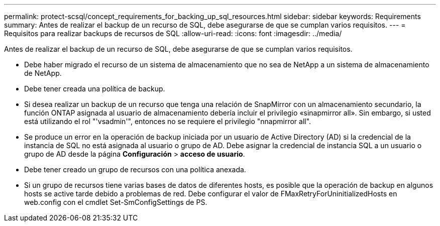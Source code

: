 ---
permalink: protect-scsql/concept_requirements_for_backing_up_sql_resources.html 
sidebar: sidebar 
keywords: Requirements 
summary: Antes de realizar el backup de un recurso de SQL, debe asegurarse de que se cumplan varios requisitos. 
---
= Requisitos para realizar backups de recursos de SQL
:allow-uri-read: 
:icons: font
:imagesdir: ../media/


[role="lead"]
Antes de realizar el backup de un recurso de SQL, debe asegurarse de que se cumplan varios requisitos.

* Debe haber migrado el recurso de un sistema de almacenamiento que no sea de NetApp a un sistema de almacenamiento de NetApp.
* Debe tener creada una política de backup.
* Si desea realizar un backup de un recurso que tenga una relación de SnapMirror con un almacenamiento secundario, la función ONTAP asignada al usuario de almacenamiento debería incluir el privilegio «sinapmirror all». Sin embargo, si usted está utilizando el rol "'vsadmin'", entonces no se requiere el privilegio "nnapmirror all".
* Se produce un error en la operación de backup iniciada por un usuario de Active Directory (AD) si la credencial de la instancia de SQL no está asignada al usuario o grupo de AD. Debe asignar la credencial de instancia SQL a un usuario o grupo de AD desde la página *Configuración* > *acceso de usuario*.
* Debe tener creado un grupo de recursos con una política anexada.
* Si un grupo de recursos tiene varias bases de datos de diferentes hosts, es posible que la operación de backup en algunos hosts se active tarde debido a problemas de red. Debe configurar el valor de FMaxRetryForUninitializedHosts en web.config con el cmdlet Set-SmConfigSettings de PS.

